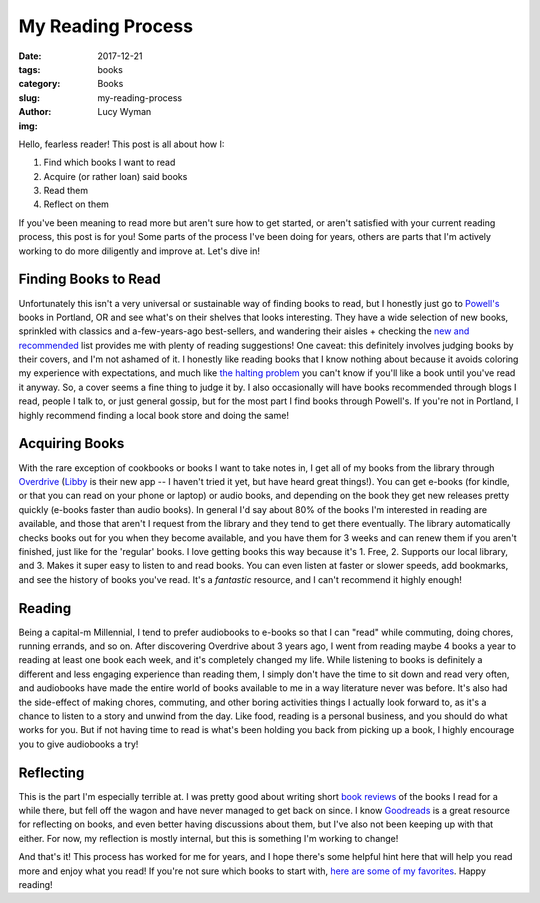 My Reading Process
==================
:date: 2017-12-21
:tags: books
:category: Books
:slug: my-reading-process
:author: Lucy Wyman
:img:

Hello, fearless reader! This post is all about how I:

1. Find which books I want to read
2. Acquire (or rather loan) said books
3. Read them
4. Reflect on them

If you've been meaning to read more but aren't sure how to get started, or
aren't satisfied with your current reading process, this post is for you!
Some parts of the process I've been doing for years, others are parts that I'm
actively working to do more diligently and improve at. Let's dive in!

Finding Books to Read
---------------------

Unfortunately this isn't a very universal or sustainable way of finding books
to read, but I honestly just go to `Powell's`_ books in Portland, OR and see
what's on their shelves that looks interesting. They have a wide selection of
new books, sprinkled with classics and a-few-years-ago best-sellers, and
wandering their aisles + checking the `new and recommended`_ list provides me
with plenty of reading suggestions! One caveat: this definitely involves
judging books by their covers, and I'm not ashamed of it. I honestly like
reading books that I know nothing about because it avoids coloring my
experience with expectations, and much like `the halting problem`_ you can't know if
you'll like a book until you've read it anyway. So, a cover seems a fine thing
to judge it by. I also occasionally will have books recommended through blogs I
read, people I talk to, or just general gossip, but for the most part I find
books through Powell's. If you're not in Portland, I highly recommend finding a
local book store and doing the same!

.. _Powell's: http://powells.com
.. _new and recommended: http://powells.com/staff-picks
.. _the halting problem: https://en.wikipedia.org/wiki/Halting_problem

Acquiring Books
---------------

With the rare exception of cookbooks or books I want to take notes in, I get
all of my books from the library through `Overdrive`_ (`Libby`_ is their new
app -- I haven't tried it yet, but have heard great things!). You can get
e-books (for kindle, or that you can read on your phone or laptop) or audio
books, and depending on the book they get new releases pretty quickly (e-books
faster than audio books). In general I'd say about 80% of the books I'm
interested in reading are available, and those that aren't I request from the
library and they tend to get there eventually. The library automatically checks
books out for you when they become available, and you have them for 3 weeks and
can renew them if you aren't finished, just like for the 'regular' books. I
love getting books this way because it's 1. Free, 2. Supports our local
library, and 3. Makes it super easy to listen to and read books. You can even
listen at faster or slower speeds, add bookmarks, and see the history of books
you've read. It's a *fantastic* resource, and I can't recommend it highly
enough!

.. _Overdrive: https://overdrive.com
.. _Libby: https://meet.libbyapp.com

Reading
-------

Being a capital-m Millennial, I tend to prefer audiobooks to e-books so that I
can "read" while commuting, doing chores, running errands, and so on. After
discovering Overdrive about 3 years ago, I went from reading maybe 4 books a
year to reading at least one book each week, and it's completely changed my
life. While listening to books is definitely a different and less engaging
experience than reading them, I simply don't have the time to sit down and read
very often, and audiobooks have made the entire world of books available to me
in a way literature never was before. It's also had the side-effect of making
chores, commuting, and other boring activities things I actually look forward
to, as it's a chance to listen to a story and unwind from the day. Like food,
reading is a personal business, and you should do what works for you. But if
not having time to read is what's been holding you back from picking up a book,
I highly encourage you to give audiobooks a try!

Reflecting
----------

This is the part I'm especially terrible at. I was pretty good about writing
short `book reviews`_ of the books I read for a while there, but fell off the
wagon and have never managed to get back on since. I know `Goodreads`_ is a
great resource for reflecting on books, and even better having discussions
about them, but I've also not been keeping up with that either. For now, my
reflection is mostly internal, but this is something I'm working to change!

.. _book reviews: http://blog.lucywyman.me/tag/book-review.html
.. _Goodreads: https://goodreads.com

And that's it! This process has worked for me for years, and I hope there's
some helpful hint here that will help you read more and enjoy what you read! If you're not sure which books to start with, `here are some of my favorites`_. Happy reading!

.. _here are some of my favorites: http://blog.lucywyman.me/category/books.html
